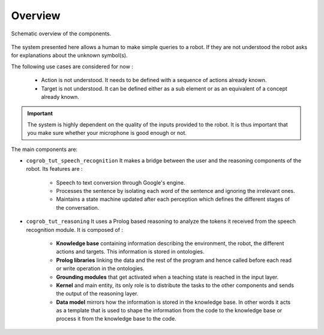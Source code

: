 Overview
========

.. figure:: _static/system.png
    :align: center
    :figclass: align-center

    Schematic overview of the components.

The system presented here allows a human to make simple queries to a robot. If they are not understood the robot asks
for explanations about the unknown symbol(s).

The following use cases are considered for now :

 * Action is not understood. It needs to be defined with a sequence of actions already known.

 * Target is not understood. It can be defined either as a sub element or as an equivalent of a concept already known.

.. important::

   The system is highly dependent on the quality of the inputs provided to the robot. It is thus important that you make sure
   whether your microphone is good enough or not.


The main components are:

* ``cogrob_tut_speech_recognition`` It makes a bridge between the user and the reasoning components of the robot. Its features are :

        * Speech to text conversion through Google's engine.

        * Processes the sentence by isolating each word of the sentence and ignoring the irrelevant ones.

        * Maintains a state machine updated after each perception which defines the different stages of the conversation.

* ``cogrob_tut_reasoning`` It uses a Prolog based reasoning to analyze the tokens it received from the speech recognition module. It is composed of :

        * **Knowledge base** containing information describing the environment, the robot, the different actions and targets. This information is stored in ontologies.

        * **Prolog libraries** linking the data and the rest of the program and hence called before each read or write operation in the ontologies.

        * **Grounding modules** that get activated when a teaching state is reached in the input layer.

        * **Kernel** and main entity, its only role is to distribute the tasks to the other components and sends the output of the reasoning layer.

        * **Data model** mirrors how the information is stored in the knowledge base. In other words it acts as a template that is used to shape the information from the code to the knowledge base or process it from the knowledge base to the code.
